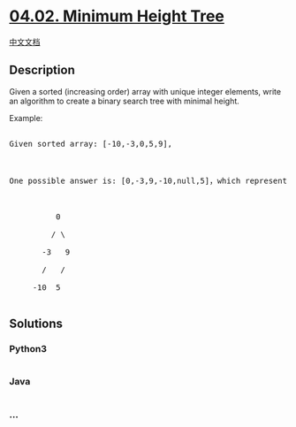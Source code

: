 * [[https://leetcode-cn.com/problems/minimum-height-tree-lcci][04.02.
Minimum Height Tree]]
  :PROPERTIES:
  :CUSTOM_ID: minimum-height-tree
  :END:
[[./lcci/04.02.Minimum Height Tree/README.org][中文文档]]

** Description
   :PROPERTIES:
   :CUSTOM_ID: description
   :END:

#+begin_html
  <p>
#+end_html

Given a sorted (increasing order) array with unique integer elements,
write an algo­rithm to create a binary search tree with minimal height.

#+begin_html
  </p>
#+end_html

#+begin_html
  <p>
#+end_html

Example:

#+begin_html
  </p>
#+end_html

#+begin_html
  <pre>

  Given sorted array: [-10,-3,0,5,9],



  One possible answer is: [0,-3,9,-10,null,5]，which represents the following tree: 



            0 

           / \ 

         -3   9 

         /   / 

       -10  5 

  </pre>
#+end_html

** Solutions
   :PROPERTIES:
   :CUSTOM_ID: solutions
   :END:

#+begin_html
  <!-- tabs:start -->
#+end_html

*** *Python3*
    :PROPERTIES:
    :CUSTOM_ID: python3
    :END:
#+begin_src python
#+end_src

*** *Java*
    :PROPERTIES:
    :CUSTOM_ID: java
    :END:
#+begin_src java
#+end_src

*** *...*
    :PROPERTIES:
    :CUSTOM_ID: section
    :END:
#+begin_example
#+end_example

#+begin_html
  <!-- tabs:end -->
#+end_html

